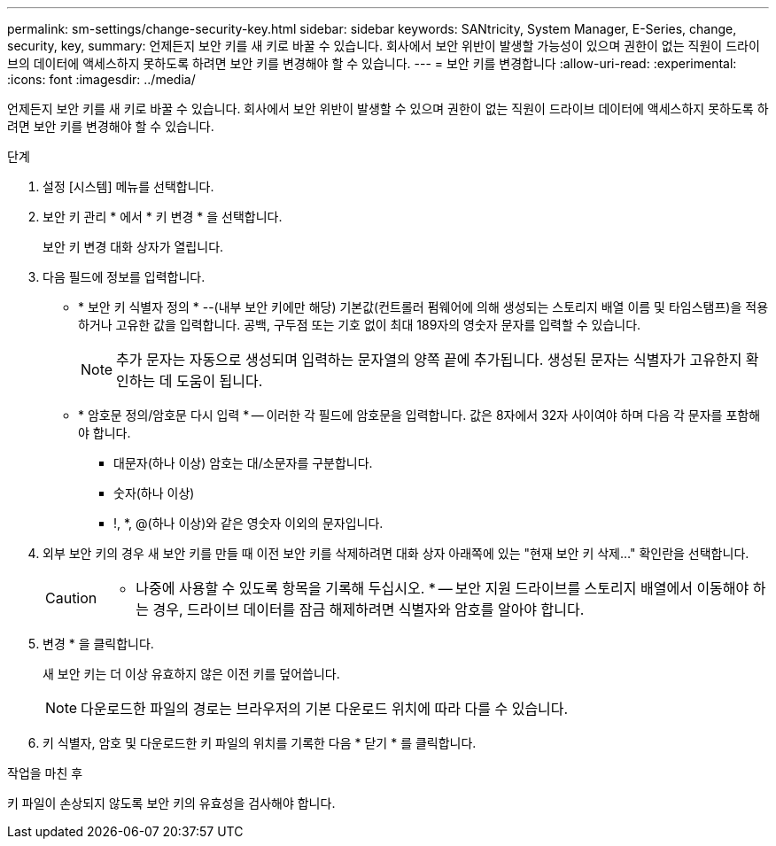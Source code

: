 ---
permalink: sm-settings/change-security-key.html 
sidebar: sidebar 
keywords: SANtricity, System Manager, E-Series, change, security, key, 
summary: 언제든지 보안 키를 새 키로 바꿀 수 있습니다. 회사에서 보안 위반이 발생할 가능성이 있으며 권한이 없는 직원이 드라이브의 데이터에 액세스하지 못하도록 하려면 보안 키를 변경해야 할 수 있습니다. 
---
= 보안 키를 변경합니다
:allow-uri-read: 
:experimental: 
:icons: font
:imagesdir: ../media/


[role="lead"]
언제든지 보안 키를 새 키로 바꿀 수 있습니다. 회사에서 보안 위반이 발생할 수 있으며 권한이 없는 직원이 드라이브 데이터에 액세스하지 못하도록 하려면 보안 키를 변경해야 할 수 있습니다.

.단계
. 설정 [시스템] 메뉴를 선택합니다.
. 보안 키 관리 * 에서 * 키 변경 * 을 선택합니다.
+
보안 키 변경 대화 상자가 열립니다.

. 다음 필드에 정보를 입력합니다.
+
** * 보안 키 식별자 정의 * --(내부 보안 키에만 해당) 기본값(컨트롤러 펌웨어에 의해 생성되는 스토리지 배열 이름 및 타임스탬프)을 적용하거나 고유한 값을 입력합니다. 공백, 구두점 또는 기호 없이 최대 189자의 영숫자 문자를 입력할 수 있습니다.
+
[NOTE]
====
추가 문자는 자동으로 생성되며 입력하는 문자열의 양쪽 끝에 추가됩니다. 생성된 문자는 식별자가 고유한지 확인하는 데 도움이 됩니다.

====
** * 암호문 정의/암호문 다시 입력 * -- 이러한 각 필드에 암호문을 입력합니다. 값은 8자에서 32자 사이여야 하며 다음 각 문자를 포함해야 합니다.
+
*** 대문자(하나 이상) 암호는 대/소문자를 구분합니다.
*** 숫자(하나 이상)
*** !, *, @(하나 이상)와 같은 영숫자 이외의 문자입니다.




. 외부 보안 키의 경우 새 보안 키를 만들 때 이전 보안 키를 삭제하려면 대화 상자 아래쪽에 있는 "현재 보안 키 삭제..." 확인란을 선택합니다.
+
[CAUTION]
====
* 나중에 사용할 수 있도록 항목을 기록해 두십시오. * -- 보안 지원 드라이브를 스토리지 배열에서 이동해야 하는 경우, 드라이브 데이터를 잠금 해제하려면 식별자와 암호를 알아야 합니다.

====
. 변경 * 을 클릭합니다.
+
새 보안 키는 더 이상 유효하지 않은 이전 키를 덮어씁니다.

+
[NOTE]
====
다운로드한 파일의 경로는 브라우저의 기본 다운로드 위치에 따라 다를 수 있습니다.

====
. 키 식별자, 암호 및 다운로드한 키 파일의 위치를 기록한 다음 * 닫기 * 를 클릭합니다.


.작업을 마친 후
키 파일이 손상되지 않도록 보안 키의 유효성을 검사해야 합니다.
